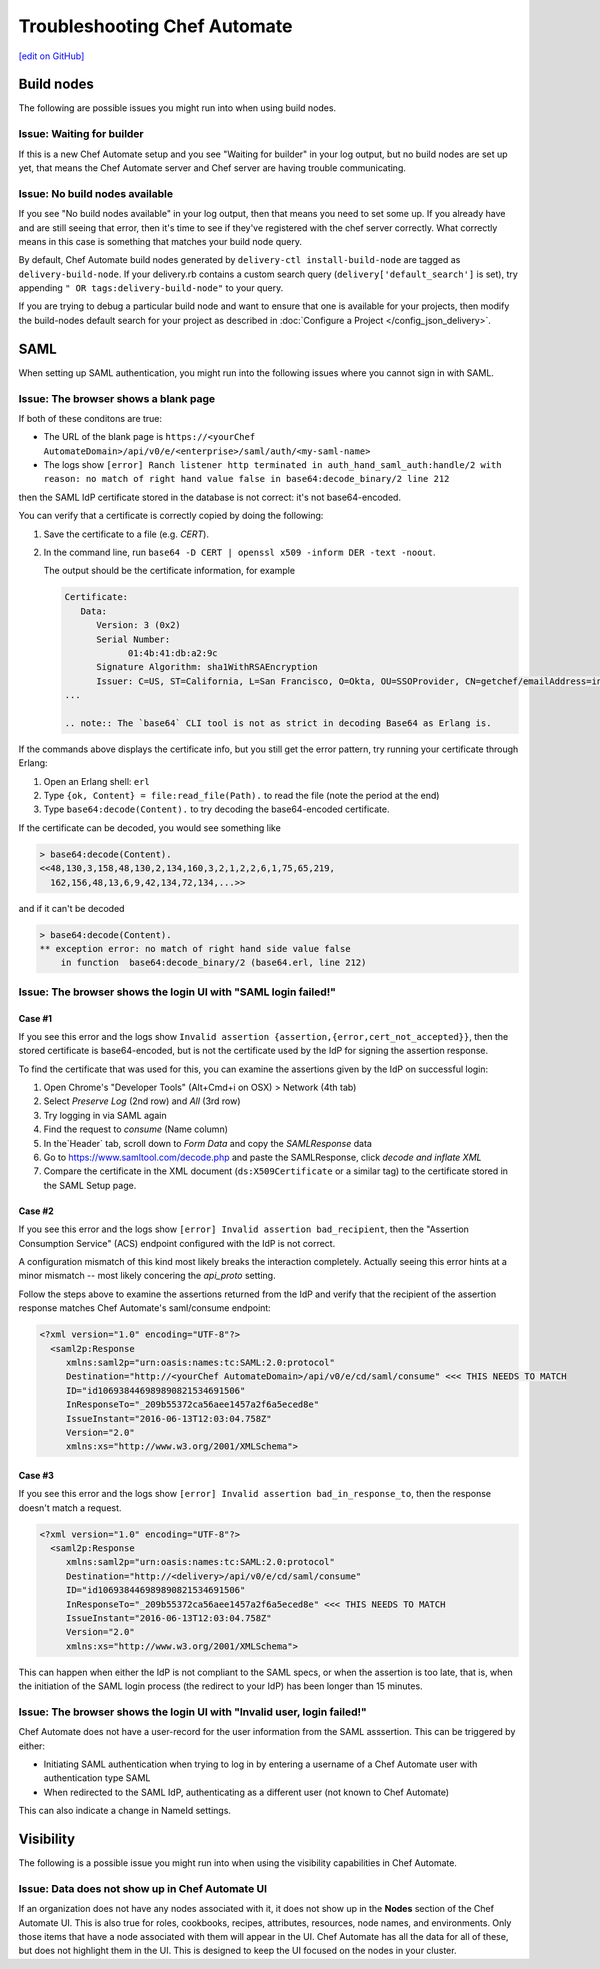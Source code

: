 =====================================================
Troubleshooting Chef Automate
=====================================================
`[edit on GitHub] <https://github.com/chef/chef-web-docs/blob/master/chef_master/source/troubleshooting_chef_automate.rst>`__

.. tag chef_automate_mark

.. image:: ../../images/chef_automate_full.png
   :width: 40px
   :height: 17px

.. end_tag

Build nodes
=====================================================

The following are possible issues you might run into when using build nodes.

Issue: Waiting for builder
-----------------------------------------------------

If this is a new Chef Automate setup and you see "Waiting for builder" in your log output, but no 
build nodes are set up yet, that means the Chef Automate server and Chef server are having trouble communicating.

Issue: No build nodes available
-----------------------------------------------------

If you see  "No build nodes available" in your log output, then that means you need to set some up. 
If you already have and are still seeing that error, then it's time to see if they've 
registered with the chef server correctly.  What correctly means in this case is something 
that matches your build node query.

By default, Chef Automate build nodes generated by ``delivery-ctl install-build-node`` are tagged 
as ``delivery-build-node``. If your delivery.rb contains a custom search query 
(``delivery['default_search']`` is set), try appending ``" OR tags:delivery-build-node"`` to your query.

If you are trying to debug a particular build node and want to ensure that one is available for your projects, 
then modify the build-nodes default search for your project as described in :doc:`Configure a Project </config_json_delivery>`.

SAML
=======================================================

When setting up SAML authentication, you might run into the following issues where you cannot sign in with SAML.

Issue: The browser shows a blank page
-----------------------------------------------------

If both of these conditons are true:

* The URL of the blank page is ``https://<yourChef AutomateDomain>/api/v0/e/<enterprise>/saml/auth/<my-saml-name>``
* The logs show ``[error] Ranch listener http terminated in auth_hand_saml_auth:handle/2 with reason: no match of right hand value false in base64:decode_binary/2 line 212``

then the SAML IdP certificate stored in the database is not correct: it's not base64-encoded.

You can verify that a certificate is correctly copied by doing the following:

#. Save the certificate to a file (e.g. `CERT`).
#. In the command line, run ``base64 -D CERT | openssl x509 -inform DER -text -noout``.

   The output should be the certificate information, for example

   .. code-block:: none

      Certificate:
         Data:
            Version: 3 (0x2)
            Serial Number:
                  01:4b:41:db:a2:9c
            Signature Algorithm: sha1WithRSAEncryption
            Issuer: C=US, ST=California, L=San Francisco, O=Okta, OU=SSOProvider, CN=getchef/emailAddress=info@okta.com
      ...

      .. note:: The `base64` CLI tool is not as strict in decoding Base64 as Erlang is.

If the commands above displays the certificate info, but you still get the error pattern, try running your certificate through Erlang:

#. Open an Erlang shell: ``erl``
#. Type ``{ok, Content} = file:read_file(Path).`` to read the file (note the period at the end)
#. Type ``base64:decode(Content).`` to try decoding the base64-encoded certificate.

If the certificate can be decoded, you would see something like

.. code-block:: none

   > base64:decode(Content).
   <<48,130,3,158,48,130,2,134,160,3,2,1,2,2,6,1,75,65,219,
     162,156,48,13,6,9,42,134,72,134,...>>

and if it can't be decoded

.. code-block:: none

   > base64:decode(Content).
   ** exception error: no match of right hand side value false
       in function  base64:decode_binary/2 (base64.erl, line 212)

Issue: The browser shows the login UI with "SAML login failed!"
-----------------------------------------------------------------

Case #1
++++++++++++++++++++++++++++++++++++++++++++++++++++++++++

If you see this error and the logs show ``Invalid assertion {assertion,{error,cert_not_accepted}}``, then the stored certificate is 
base64-encoded, but is not the certificate used by the IdP for signing the assertion response.

To find the certificate that was used for this, you can examine the assertions given by the IdP on successful login:

#. Open Chrome's "Developer Tools" (Alt+Cmd+i on OSX) > Network (4th tab)
#. Select `Preserve Log` (2nd row) and `All` (3rd row)
#. Try logging in via SAML again
#. Find the request to `consume` (Name column)
#. In the`Header` tab, scroll down to `Form Data` and copy the `SAMLResponse` data
#. Go to https://www.samltool.com/decode.php and paste the SAMLResponse, click `decode and inflate XML`
#. Compare the certificate in the XML document (``ds:X509Certificate`` or a similar tag) to the certificate stored in the SAML Setup page.

Case #2
+++++++++++++++++++++++++++++++++++++++++++++++++++++++++++

If you see this error and the logs show ``[error] Invalid assertion bad_recipient``, then the "Assertion Consumption Service" (ACS) 
endpoint configured with the IdP is not correct.

A configuration mismatch of this kind most likely breaks the interaction completely. Actually seeing this error hints at a minor 
mismatch -- most likely concering the `api_proto` setting.

Follow the steps above to examine the assertions returned from the IdP and verify that the recipient of the assertion response matches Chef Automate's saml/consume endpoint:

.. code-block:: none

   <?xml version="1.0" encoding="UTF-8"?>
     <saml2p:Response
        xmlns:saml2p="urn:oasis:names:tc:SAML:2.0:protocol"
        Destination="http://<yourChef AutomateDomain>/api/v0/e/cd/saml/consume" <<< THIS NEEDS TO MATCH
        ID="id106938446989890821534691506"
        InResponseTo="_209b55372ca56aee1457a2f6a5eced8e"
        IssueInstant="2016-06-13T12:03:04.758Z"
        Version="2.0"
        xmlns:xs="http://www.w3.org/2001/XMLSchema">

Case #3
++++++++++++++++++++++++++++++++++++++++++++++++++++++++++++

If you see this error and the logs show ``[error] Invalid assertion bad_in_response_to``, then the response doesn't match a request.

.. code-block:: none

   <?xml version="1.0" encoding="UTF-8"?>
     <saml2p:Response
        xmlns:saml2p="urn:oasis:names:tc:SAML:2.0:protocol"
        Destination="http://<delivery>/api/v0/e/cd/saml/consume"
        ID="id106938446989890821534691506"
        InResponseTo="_209b55372ca56aee1457a2f6a5eced8e" <<< THIS NEEDS TO MATCH
        IssueInstant="2016-06-13T12:03:04.758Z"
        Version="2.0"
        xmlns:xs="http://www.w3.org/2001/XMLSchema">

This can happen when either the IdP is not compliant to the SAML specs, or when the assertion is too late, that is, when the initiation of the SAML login process 
(the redirect to your IdP) has been longer than 15 minutes.

Issue: The browser shows the login UI with "Invalid user, login failed!"
-------------------------------------------------------------------------

Chef Automate does not have a user-record for the user information from the SAML asssertion.
This can be triggered by either:

* Initiating SAML authentication when trying to log in by entering a username of a Chef Automate user with authentication type SAML
* When redirected to the SAML IdP, authenticating as a different user (not known to Chef Automate)

This can also indicate a change in NameId settings.

Visibility
====================================================================

The following is a possible issue you might run into when using the visibility capabilities in Chef Automate.

Issue: Data does not show up in Chef Automate UI
------------------------------------------------------------------------------------

.. tag chef_automate_visibility_no_data_troubleshoot

If an organization does not have any nodes associated with it, it does not show up in the **Nodes** section of the Chef Automate UI. 
This is also true for roles, cookbooks, recipes, attributes, resources, node names, and environments. Only those items
that have a node associated with them will appear in the UI. Chef Automate has all the data for all of these, but does 
not highlight them in the UI. This is designed to keep the UI focused on the nodes in your cluster.

.. end_tag

